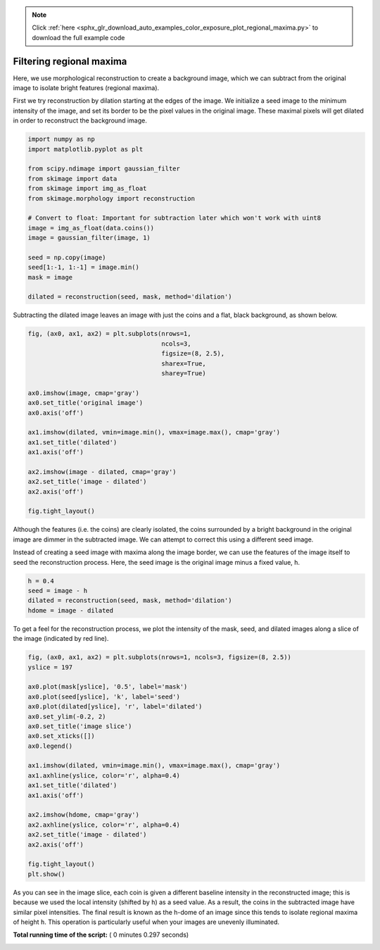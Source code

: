 .. note::
    :class: sphx-glr-download-link-note

    Click :ref:`here <sphx_glr_download_auto_examples_color_exposure_plot_regional_maxima.py>` to download the full example code
.. rst-class:: sphx-glr-example-title

.. _sphx_glr_auto_examples_color_exposure_plot_regional_maxima.py:


=========================
Filtering regional maxima
=========================

Here, we use morphological reconstruction to create a background image, which
we can subtract from the original image to isolate bright features (regional
maxima).

First we try reconstruction by dilation starting at the edges of the image. We
initialize a seed image to the minimum intensity of the image, and set its
border to be the pixel values in the original image. These maximal pixels will
get dilated in order to reconstruct the background image.




.. code-block:: python

    import numpy as np
    import matplotlib.pyplot as plt

    from scipy.ndimage import gaussian_filter
    from skimage import data
    from skimage import img_as_float
    from skimage.morphology import reconstruction

    # Convert to float: Important for subtraction later which won't work with uint8
    image = img_as_float(data.coins())
    image = gaussian_filter(image, 1)

    seed = np.copy(image)
    seed[1:-1, 1:-1] = image.min()
    mask = image

    dilated = reconstruction(seed, mask, method='dilation')







Subtracting the dilated image leaves an image with just the coins and a
flat, black background, as shown below.



.. code-block:: python


    fig, (ax0, ax1, ax2) = plt.subplots(nrows=1,
                                        ncols=3,
                                        figsize=(8, 2.5),
                                        sharex=True,
                                        sharey=True)

    ax0.imshow(image, cmap='gray')
    ax0.set_title('original image')
    ax0.axis('off')

    ax1.imshow(dilated, vmin=image.min(), vmax=image.max(), cmap='gray')
    ax1.set_title('dilated')
    ax1.axis('off')

    ax2.imshow(image - dilated, cmap='gray')
    ax2.set_title('image - dilated')
    ax2.axis('off')

    fig.tight_layout()




.. image:: /auto_examples/color_exposure/images/sphx_glr_plot_regional_maxima_001.png
    :class: sphx-glr-single-img




Although the features (i.e. the coins) are clearly isolated, the coins
surrounded by a bright background in the original image are dimmer in the
subtracted image. We can attempt to correct this using a different seed
image.

Instead of creating a seed image with maxima along the image border, we can
use the features of the image itself to seed the reconstruction process.
Here, the seed image is the original image minus a fixed value, ``h``.



.. code-block:: python


    h = 0.4
    seed = image - h
    dilated = reconstruction(seed, mask, method='dilation')
    hdome = image - dilated







To get a feel for the reconstruction process, we plot the intensity of the
mask, seed, and dilated images along a slice of the image (indicated by red
line).



.. code-block:: python


    fig, (ax0, ax1, ax2) = plt.subplots(nrows=1, ncols=3, figsize=(8, 2.5))
    yslice = 197

    ax0.plot(mask[yslice], '0.5', label='mask')
    ax0.plot(seed[yslice], 'k', label='seed')
    ax0.plot(dilated[yslice], 'r', label='dilated')
    ax0.set_ylim(-0.2, 2)
    ax0.set_title('image slice')
    ax0.set_xticks([])
    ax0.legend()

    ax1.imshow(dilated, vmin=image.min(), vmax=image.max(), cmap='gray')
    ax1.axhline(yslice, color='r', alpha=0.4)
    ax1.set_title('dilated')
    ax1.axis('off')

    ax2.imshow(hdome, cmap='gray')
    ax2.axhline(yslice, color='r', alpha=0.4)
    ax2.set_title('image - dilated')
    ax2.axis('off')

    fig.tight_layout()
    plt.show()




.. image:: /auto_examples/color_exposure/images/sphx_glr_plot_regional_maxima_002.png
    :class: sphx-glr-single-img




As you can see in the image slice, each coin is given a different baseline
intensity in the reconstructed image; this is because we used the local
intensity (shifted by ``h``) as a seed value. As a result, the coins in the
subtracted image have similar pixel intensities. The final result is known
as the h-dome of an image since this tends to isolate regional maxima of
height ``h``. This operation is particularly useful when your images are
unevenly illuminated.


**Total running time of the script:** ( 0 minutes  0.297 seconds)


.. _sphx_glr_download_auto_examples_color_exposure_plot_regional_maxima.py:


.. only :: html

 .. container:: sphx-glr-footer
    :class: sphx-glr-footer-example



  .. container:: sphx-glr-download

     :download:`Download Python source code: plot_regional_maxima.py <plot_regional_maxima.py>`



  .. container:: sphx-glr-download

     :download:`Download Jupyter notebook: plot_regional_maxima.ipynb <plot_regional_maxima.ipynb>`


.. only:: html

 .. rst-class:: sphx-glr-signature

    `Gallery generated by Sphinx-Gallery <https://sphinx-gallery.readthedocs.io>`_
